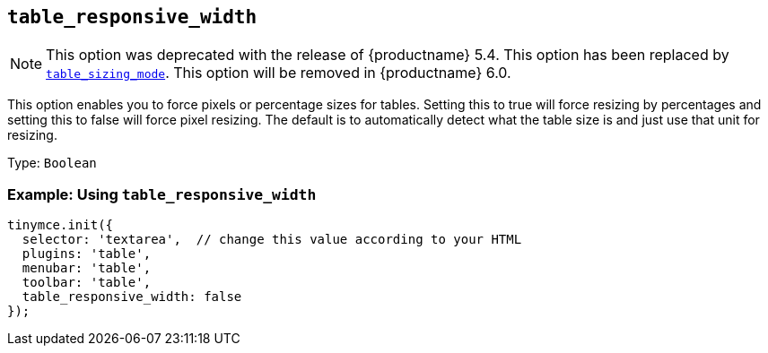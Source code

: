 == `+table_responsive_width+`

NOTE: This option was deprecated with the release of {productname} 5.4. This option has been replaced by xref:table_sizing_mode[`+table_sizing_mode+`]. This option will be removed in {productname} 6.0.

This option enables you to force pixels or percentage sizes for tables. Setting this to true will force resizing by percentages and setting this to false will force pixel resizing. The default is to automatically detect what the table size is and just use that unit for resizing.

Type: `+Boolean+`

=== Example: Using `+table_responsive_width+`

[source,js]
----
tinymce.init({
  selector: 'textarea',  // change this value according to your HTML
  plugins: 'table',
  menubar: 'table',
  toolbar: 'table',
  table_responsive_width: false
});
----
